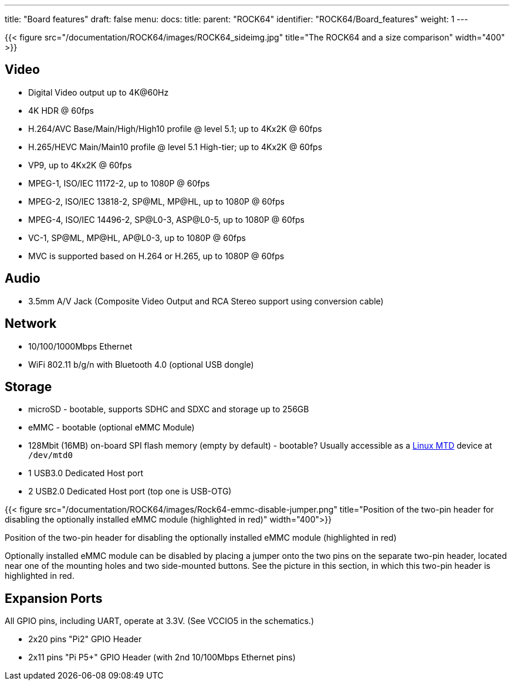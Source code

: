 ---
title: "Board features"
draft: false
menu:
  docs:
    title:
    parent: "ROCK64"
    identifier: "ROCK64/Board_features"
    weight: 1
---

{{< figure src="/documentation/ROCK64/images/ROCK64_sideimg.jpg" title="The ROCK64 and a size comparison" width="400" >}}

== Video

* Digital Video output up to 4K@60Hz
* 4K HDR @ 60fps
* H.264/AVC Base/Main/High/High10 profile @ level 5.1; up to 4Kx2K @ 60fps
* H.265/HEVC Main/Main10 profile @ level 5.1 High-tier; up to 4Kx2K @ 60fps
* VP9, up to 4Kx2K @ 60fps
* MPEG-1, ISO/IEC 11172-2, up to 1080P @ 60fps
* MPEG-2, ISO/IEC 13818-2, SP@ML, MP@HL, up to 1080P @ 60fps
* MPEG-4, ISO/IEC 14496-2, SP@L0-3, ASP@L0-5, up to 1080P @ 60fps
* VC-1, SP@ML, MP@HL, AP@L0-3, up to 1080P @ 60fps
* MVC is supported based on H.264 or H.265, up to 1080P @ 60fps

== Audio

* 3.5mm A/V Jack (Composite Video Output and RCA Stereo support using conversion cable)

== Network

* 10/100/1000Mbps Ethernet
* WiFi 802.11 b/g/n with Bluetooth 4.0 (optional USB dongle)

== Storage

* microSD - bootable, supports SDHC and SDXC and storage up to 256GB
* eMMC - bootable (optional eMMC Module)
* 128Mbit (16MB) on-board SPI flash memory (empty by default) - bootable? Usually accessible as a http://linux-mtd.infradead.org/doc/general.html[Linux MTD] device at `/dev/mtd0`
* 1 USB3.0 Dedicated Host port
* 2 USB2.0 Dedicated Host port (top one is USB-OTG)

{{< figure src="/documentation/ROCK64/images/Rock64-emmc-disable-jumper.png" title="Position of the two-pin header for disabling the optionally installed eMMC module (highlighted in red)" width="400">}} 

Position of the two-pin header for disabling the optionally installed eMMC module (highlighted in red)

Optionally installed eMMC module can be disabled by placing a jumper onto the two pins on the separate two-pin header, located near one of the mounting holes and two side-mounted buttons. See the picture in this section, in which this two-pin header is highlighted in red.

== Expansion Ports

All GPIO pins, including UART, operate at 3.3V. (See VCCIO5 in the schematics.)

* 2x20 pins "Pi2" GPIO Header
* 2x11 pins "Pi P5+" GPIO Header (with 2nd 10/100Mbps Ethernet pins)

